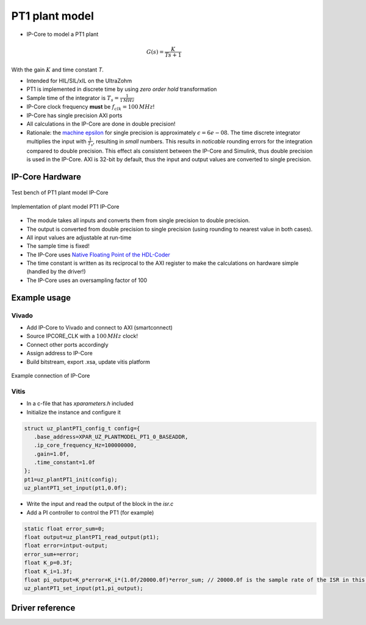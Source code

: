 .. _uz_plantModel_pt1:

===============
PT1 plant model
===============

- IP-Core to model a PT1 plant

.. math::

   G(s)=\frac{K}{Ts +1}

With the gain :math:`K` and time constant `T`.

- Intended for HIL/SIL/xIL on the UltraZohm
- PT1 is implemented in discrete time by using *zero order hold* transformation
- Sample time of the integrator is :math:`T_s=\frac{1}{1\,MHz}`
- IP-Core clock frequency **must** be :math:`f_{clk}=100\,MHz`!
- IP-Core has single precision AXI ports
- All calculations in the IP-Core are done in double precision!
- Rationale: the `machine epsilon <https://en.wikipedia.org/wiki/Machine_epsilon>`_ for single precision is approximately :math:`\epsilon=6e-08`. The time discrete integrator multiplies the input with :math:`\frac{1}{T_s}`, resulting in *small* numbers. This results in *noticable* rounding errors for the integration compared to double precision. This effect als consistent between the IP-Core and Simulink, thus double precision is used in the IP-Core. AXI is 32-bit by default, thus the input and output values are converted to single precision.

IP-Core Hardware
================

.. figure:: uz_plantModel_pt1_top.svg
   :width: 800
   :align: center

   Test bench of PT1 plant model IP-Core

.. figure:: uz_plantModel_pt1_inside.svg
   :width: 800
   :align: center

   Implementation of plant model PT1 IP-Core


- The module takes all inputs and converts them from single precision to double precision.
- The output is converted from double precision to single precision (using rounding to nearest value in both cases).
- All input values are adjustable at run-time
- The sample time is fixed!
- The IP-Core uses `Native Floating Point of the HDL-Coder <https://de.mathworks.com/help/hdlcoder/native-floating-point.html>`_
- The time constant is written as its reciprocal to the AXI register to make the calculations on hardware simple (handled by the driver!)
- The IP-Core uses an oversampling factor of 100

Example usage
=============

Vivado
******

- Add IP-Core to Vivado and connect to AXI (smartconnect)
- Source IPCORE_CLK with a :math:`100\,MHz` clock!
- Connect other ports accordingly
- Assign address to IP-Core
- Build bitstream, export .xsa, update vitis platform

.. figure:: uz_plant_model_vivado_example.png
   :width: 800
   :align: center

   Example connection of IP-Core

Vitis
*****

- In a c-file that has `xparameters.h` included
- Initialize the instance and configure it

.. code-block:: c

   struct uz_plantPT1_config_t config={
      .base_address=XPAR_UZ_PLANTMODEL_PT1_0_BASEADDR,
      .ip_core_frequency_Hz=100000000,
      .gain=1.0f,
      .time_constant=1.0f
   };
   pt1=uz_plantPT1_init(config);
   uz_plantPT1_set_input(pt1,0.0f);

- Write the input and read the output of the block in the `isr.c`
- Add a PI controller to control the PT1 (for example)

.. code-block:: c

   static float error_sum=0;
   float output=uz_plantPT1_read_output(pt1);
   float error=intput-output;
   error_sum+=error;
   float K_p=0.3f;
   float K_i=1.3f;
   float pi_output=K_p*error+K_i*(1.0f/20000.0f)*error_sum; // 20000.0f is the sample rate of the ISR in this example
   uz_plantPT1_set_input(pt1,pi_output);

Driver reference
================

.. doxygentypedef:: uz_plantPT1_t

.. doxygenstruct:: uz_plantPT1_config_t
  :members:

.. doxygenfunction:: uz_plantPT1_init

.. doxygenfunction:: uz_plantPT1_reset_integrator

.. doxygenfunction:: uz_plantPT1_set_input

.. doxygenfunction:: uz_plantPT1_set_gain

.. doxygenfunction:: uz_plantPT1_set_time_constant

.. doxygenfunction:: uz_plantPT1_read_output